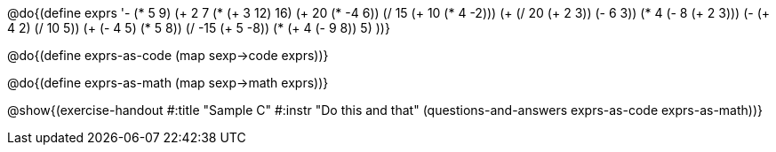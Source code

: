 @do{(define exprs '((- (* 5 9) (+ 2 7))
                 (* (+ 3 12) 16)
                 (+ 20 (* -4 6))
                 (/ 15 (+ 10 (* 4 -2)))
                 (+ (/ 20 (+ 2 3)) (- 6 3))
                 (* 4 (- 8 (+ 2 3)))
                 (- (+ 4 2) (/ 10 5))
                 (+ (- 4 5) (* 5 8))
                 (/ -15 (+ 5 -8))
                 (* (+ 4 (- 9 8)) 5)
                 ))}

@do{(define exprs-as-code
(map sexp->code  exprs))}

@do{(define exprs-as-math
(map sexp->math  exprs))}

@show{(exercise-handout
#:title "Sample C"
#:instr "Do this and that"
(questions-and-answers exprs-as-code exprs-as-math))} 
